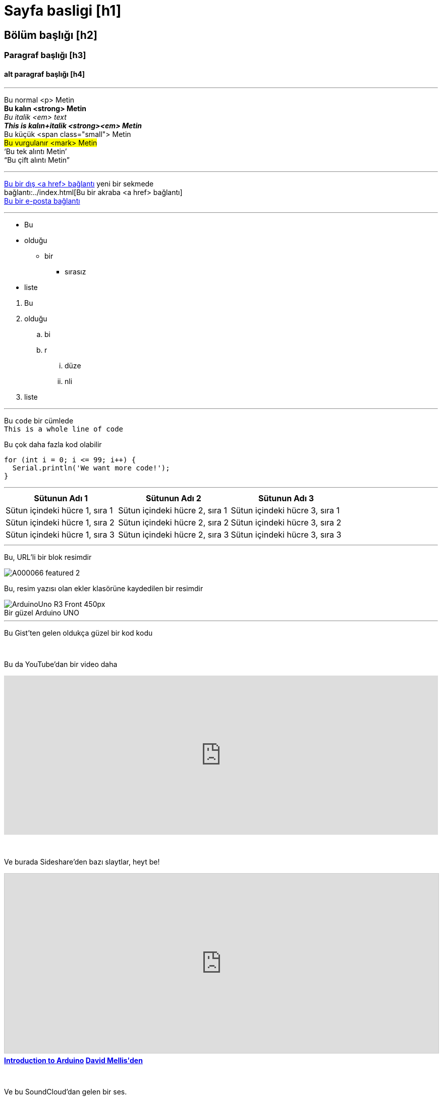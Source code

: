 


// This is a documentation file for authors and editors of the Arduino Manutius content platform.
// Below you can find a list of all the possible page elements with the corresponding
// AsciiDoc syntax


// GENERAL GUIDELINES
// The [space]+ sends text to a new line, aka it generates a <br> in the HTML output, e.g.:
// This is some text. +
// This is some other text in a new line

// The [%hardbreaks] generates a new <p> paragraph, e.g.:
// This is a <p> paragraph
// [%hardbreaks]
// This is another <p> paragraph

// If you need to add a blank line between sections of the page you can use:
// {empty} +

// Using [%hardbreaks] at the end of a chunk is always a good practice.
// [%hardbreaks] close the HTML tags, making the HTML output clean.

// This ''' is a line divider


// Sayfa basligi
= Sayfa basligi [h1]

// SECTION DIV WITH ID STARTS
[#name_of_id]
--

// Add your content here.

// In case your output is an HTML file, this tag will create a wrapper div with the id specified, e.g.:
// <div id="name_of_id" class="openblock"></div>

--
// SECTION DIV WITH ID ENDS


// OTHER TITLES
[float]
== Bölüm başlığı [h2]

[float]
=== Paragraf başlığı [h3]

[float]
==== alt paragraf başlığı [h4]


'''

// Metin STYLES
Bu normal <p> Metin +
*Bu kalın <strong> Metin* +
_Bu italik <em> text_ +
*_This is kalın+italik <strong><em> Metin_* +
[small]#Bu küçük <span class="small"> Metin# +
#Bu vurgulanır <mark> Metin# +
'`Bu tek alıntı Metin`' +
"`Bu çift alıntı Metin`"
[%hardbreaks]

'''

// LINKS
// Please note that all external links need to be opened in a new window/tab by adding ^ right before the last square brackets
http://arduino.cc[Bu bir dış <a href> bağlantı^] yeni bir sekmede +
bağlantı:../index.html[Bu bir akraba <a href> bağlantı] +
mailto:webmaster@arduino.cc[Bu bir e-posta bağlantı]
[%hardbreaks]

'''

// LISTS
* Bu
* olduğu
** bir
*** sırasız
* liste

[%hardbreaks]

. Bu
. olduğu
.. bi
.. r
... düze
... nli
. liste

'''

// CODE
Bu `code` bir cümlede +
`This is a whole line of code` +

// HINT: Please note that sometimes when copy-pasting code a few spaces can be added at the beginnng of each line of code.
// If that happens, please remove the extra spaces. Thanks!

Bu çok daha fazla kod olabilir
[source,arduino]
----
for (int i = 0; i <= 99; i++) {
  Serial.println('We want more code!');
}
----
[%hardbreaks]

'''

// TABLES
|===
|Sütunun Adı 1 |Sütunun Adı 2 |Sütunun Adı 3

|Sütun içindeki hücre 1, sıra 1
|Sütun içindeki hücre 2, sıra 1
|Sütun içindeki hücre 3, sıra 1

|Sütun içindeki hücre 1, sıra 2
|Sütun içindeki hücre 2, sıra 2
|Sütun içindeki hücre 3, sıra 2

|Sütun içindeki hücre 1, sıra 3
|Sütun içindeki hücre 2, sıra 3
|Sütun içindeki hücre 3, sıra 3
|===
[%hardbreaks]

'''

// IMAGES

// If you need to add an image to the Asciidoc please create a folder called 'attachments' in the same directory as the Asciidoc file,
// place the image there and reference it as shown below. Images can be in SVG and PNG format, max size 200KB.

// To include an image on its own line (i.e., a block image), use the image:: prefix in front of the file name and square brackets after it []
// Make sure you add [%hardbreaks] between any text and the image

Bu, URL’li bir blok resimdir
[%hardbreaks]
image::https://store-cdn.arduino.cc/uni/catalog/product/cache/1/image/1040x660/604a3538c15e081937dbfbd20aa60aad/A/0/A000066_featured_2.jpg[]


Bu, resim yazısı olan ekler klasörüne kaydedilen bir resimdir 
[%hardbreaks]
image::https://www.arduino.cc/reference/en/AsciiDoc_sample/AsciiDoc_Dictionary/attachments/ArduinoUno_R3_Front_450px.jpg[caption="", title="Bir güzel Arduino UNO"]


'''

// EMBED

Bu Gist'ten gelen oldukça güzel bir kod kodu 
++++
<script src="https://gist.github.com/mojavelinux/5333524.js">
</script>
++++

{empty} +

Bu da YouTube’dan bir video daha
++++
<iframe width="100%" height="315" src="https://www.youtube.com/watch?v=6cRFf4qkcTw?rel=0&amp;controls=0&amp;showinfo=0" frameborder="0" allowfullscreen></iframe>
++++
// HINT: Please remember to set the iframe width to 100% to have the video responsive on all our platforms

{empty} +

Ve burada Sideshare'den bazı slaytlar, heyt be!
++++
<iframe src="https://www.slideshare.net/slideshow/embed_code/4430242" width="100%" height="355" frameborder="0" marginwidth="0" marginheight="0" scrolling="no" style="border:1px solid #CCC; border-width:1px; margin-bottom:5px; max-width: 100%;" allowfullscreen> </iframe> <div style="margin-bottom:5px"> <strong> <a href="//www.slideshare.net/damellis/introduction-to-arduino-4430242" title="Arduino'ya Giriş" target="_blank">Introduction to Arduino</a> </strong><strong><a href="//www.slideshare.net/damellis" target="_blank">David Mellis'den </a></strong> </div>
++++
// HINT: Please remember to set the iframe width to 100% to have the slide show responsive on all our platforms

{empty} +

Ve bu SoundCloud'dan gelen bir ses.
++++
<iframe width="100%" height="450" scrolling="no" frameborder="no" src="https://w.soundcloud.com/player/?url=https%3A//api.soundcloud.com/playlists/55323777&amp;auto_play=false&amp;hide_related=false&amp;show_comments=true&amp;show_user=true&amp;show_reposts=false&amp;visual=true"></iframe>
++++
// HINT: Please remember to set the iframe width to 100% to have the sound UI responsive on all our platforms
